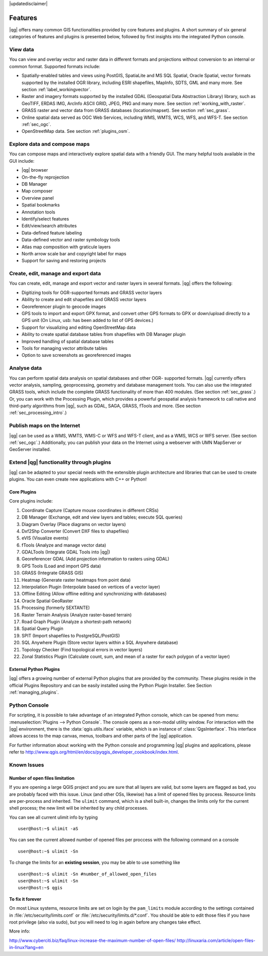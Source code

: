|updatedisclaimer|

.. _qgis.documentation.features:

********
Features
********

|qg| offers many common GIS functionalities provided by core features
and plugins. A short summary of six general categories of features and
plugins is presented below, followed by first insights into the
integrated Python console.

View data 
---------

You can view and overlay vector and raster data in different formats
and projections without conversion to an internal or common
format. Supported formats include:

*  Spatially-enabled tables and views using PostGIS, SpatiaLite and MS SQL
   Spatial, Oracle Spatial, vector formats supported by the installed OGR
   library, including ESRI shapefiles, MapInfo, SDTS, GML and many more.
   See section :ref:`label_workingvector`.
*  Raster and imagery formats supported by the installed GDAL (Geospatial
   Data Abstraction Library) library, such as GeoTIFF, ERDAS IMG, ArcInfo
   ASCII GRID, JPEG, PNG and many more. See section :ref:`working_with_raster`.
*  GRASS raster and vector data from GRASS databases (location/mapset).
   See section :ref:`sec_grass`.
*  Online spatial data served as OGC Web Services, including WMS, WMTS, WCS,
   WFS, and WFS-T. See section :ref:`sec_ogc`.
*  OpenStreetMap data. See section :ref:`plugins_osm`.

Explore data and compose maps 
-----------------------------

You can compose maps and interactively explore spatial data with a
friendly GUI. The many helpful tools available in the GUI include:

*  |qg| browser
*  On-the-fly reprojection
*  DB Manager
*  Map composer
*  Overview panel
*  Spatial bookmarks
*  Annotation tools
*  Identify/select features
*  Edit/view/search attributes
*  Data-defined feature labeling
*  Data-defined vector and raster symbology tools
*  Atlas map composition with graticule layers
*  North arrow scale bar and copyright label for maps
*  Support for saving and restoring projects

Create, edit, manage and export data 
------------------------------------

You can create, edit, manage and export vector and raster layers in
several formats. |qg| offers the following:

*  Digitizing tools for OGR-supported formats and GRASS vector layers
*  Ability to create and edit shapefiles and GRASS vector layers
*  Georeferencer plugin to geocode images
*  GPS tools to import and export GPX format, and convert other GPS
   formats to GPX or down/upload directly to a GPS unit (On Linux,
   usb: has been added to list of GPS devices.)
*  Support for visualizing and editing OpenStreetMap data
*  Ability to create spatial database tables from shapefiles with
   DB Manager plugin
*  Improved handling of spatial database tables
*  Tools for managing vector attribute tables
*  Option to save screenshots as georeferenced images

Analyse data 
------------

You can perform spatial data analysis on spatial databases and other
OGR- supported formats. |qg| currently offers vector analysis,
sampling, geoprocessing, geometry and database management tools. You
can also use the integrated GRASS tools, which include the complete
GRASS functionality of more than 400 modules. (See section
:ref:`sec_grass`.) Or, you can work with the Processing Plugin, which
provides a powerful geospatial analysis framework to call native and
third-party algorithms from |qg|, such as GDAL, SAGA, GRASS, fTools
and more. (See section :ref:`sec_processing_intro`.)

Publish maps on the Internet 
----------------------------

|qg| can be used as a WMS, WMTS, WMS-C or WFS and WFS-T client, and as
a WMS, WCS or WFS server. (See section :ref:`sec_ogc`.) Additionally,
you can publish your data on the Internet using a webserver with UMN
MapServer or GeoServer installed.

Extend |qg| functionality through plugins 
-----------------------------------------

|qg| can be adapted to your special needs with the extensible plugin
architecture and libraries that can be used to create plugins. You can
even create new applications with C++ or Python!

Core Plugins
............

Core plugins include:

#.  Coordinate Capture (Capture mouse coordinates in different CRSs)
#.  DB Manager (Exchange, edit and view layers and tables; execute SQL queries)
#.  Diagram Overlay (Place diagrams on vector layers)
#.  Dxf2Shp Converter (Convert DXF files to shapefiles)
#.  eVIS (Visualize events)
#.  fTools (Analyze and manage vector data)
#.  GDALTools (Integrate GDAL Tools into |qg|)
#.  Georeferencer GDAL (Add projection information to rasters using GDAL)
#.  GPS Tools (Load and import GPS data)
#.  GRASS (Integrate GRASS GIS)
#.  Heatmap (Generate raster heatmaps from point data)
#.  Interpolation Plugin (Interpolate based on vertices of a vector layer)
#.  Offline Editing (Allow offline editing and synchronizing with databases)
#.  Oracle Spatial GeoRaster
#.  Processing (formerly SEXTANTE)
#.  Raster Terrain Analysis (Analyze raster-based terrain)
#.  Road Graph Plugin (Analyze a shortest-path network)
#.  Spatial Query Plugin
#.  SPIT (Import shapefiles to PostgreSQL/PostGIS)
#.  SQL Anywhere Plugin (Store vector layers within a SQL Anywhere database)
#.  Topology Checker (Find topological errors in vector layers)
#.  Zonal Statistics Plugin (Calculate count, sum, and mean of a raster for each
    polygon of a vector layer)


External Python Plugins
.......................

|qg| offers a growing number of external Python plugins that are
provided by the community. These plugins reside in the official
Plugins Repository and can be easily installed using the Python Plugin
Installer. See Section :ref:`managing_plugins`.

Python Console 
--------------

For scripting, it is possible to take advantage of an integrated
Python console, which can be opened from menu: :menuselection:`Plugins
--> Python Console`. The console opens as a non-modal utility
window. For interaction with the |qg| environment, there is the
:data:`qgis.utils.iface` variable, which is an instance of
:class:`QgsInterface`. This interface allows access to the map canvas,
menus, toolbars and other parts of the |qg| application.

For further information about working with the Python console and
programming |qg| plugins and applications, please refer to
http://www.qgis.org/html/en/docs/pyqgis_developer_cookbook/index.html.

Known Issues 
------------

Number of open files limitation
...............................

If you are opening a large QGIS project and you are sure that all
layers are valid, but some layers are flagged as bad, you are probably
faced with this issue. Linux (and other OSs, likewise) has a limit of
opened files by process. Resource limits are per-process and
inherited. The ``ulimit`` command, which is a shell built-in, changes
the limits only for the current shell process; the new limit will be
inherited by any child processes.

You can see all current ulimit info by typing ::

    user@host:~$ ulimit -aS

You can see the current allowed number of opened files per proccess
with the following command on a console ::

    user@host:~$ ulimit -Sn

To change the limits for an **existing session**, you may be able to
use something like ::

    user@host:~$ ulimit -Sn #number_of_allowed_open_files
    user@host:~$ ulimit -Sn
    user@host:~$ qgis

**To fix it forever**

On most Linux systems, resource limits are set
on login by the ``pam_limits`` module according to the settings
contained in :file:`/etc/security/limits.conf` or
:file:`/etc/security/limits.d/*.conf`. You should be able to edit
those files if you have root privilege (also via sudo), but you will
need to log in again before any changes take effect.

More info:

http://www.cyberciti.biz/faq/linux-increase-the-maximum-number-of-open-files/
http://linuxaria.com/article/open-files-in-linux?lang=en
